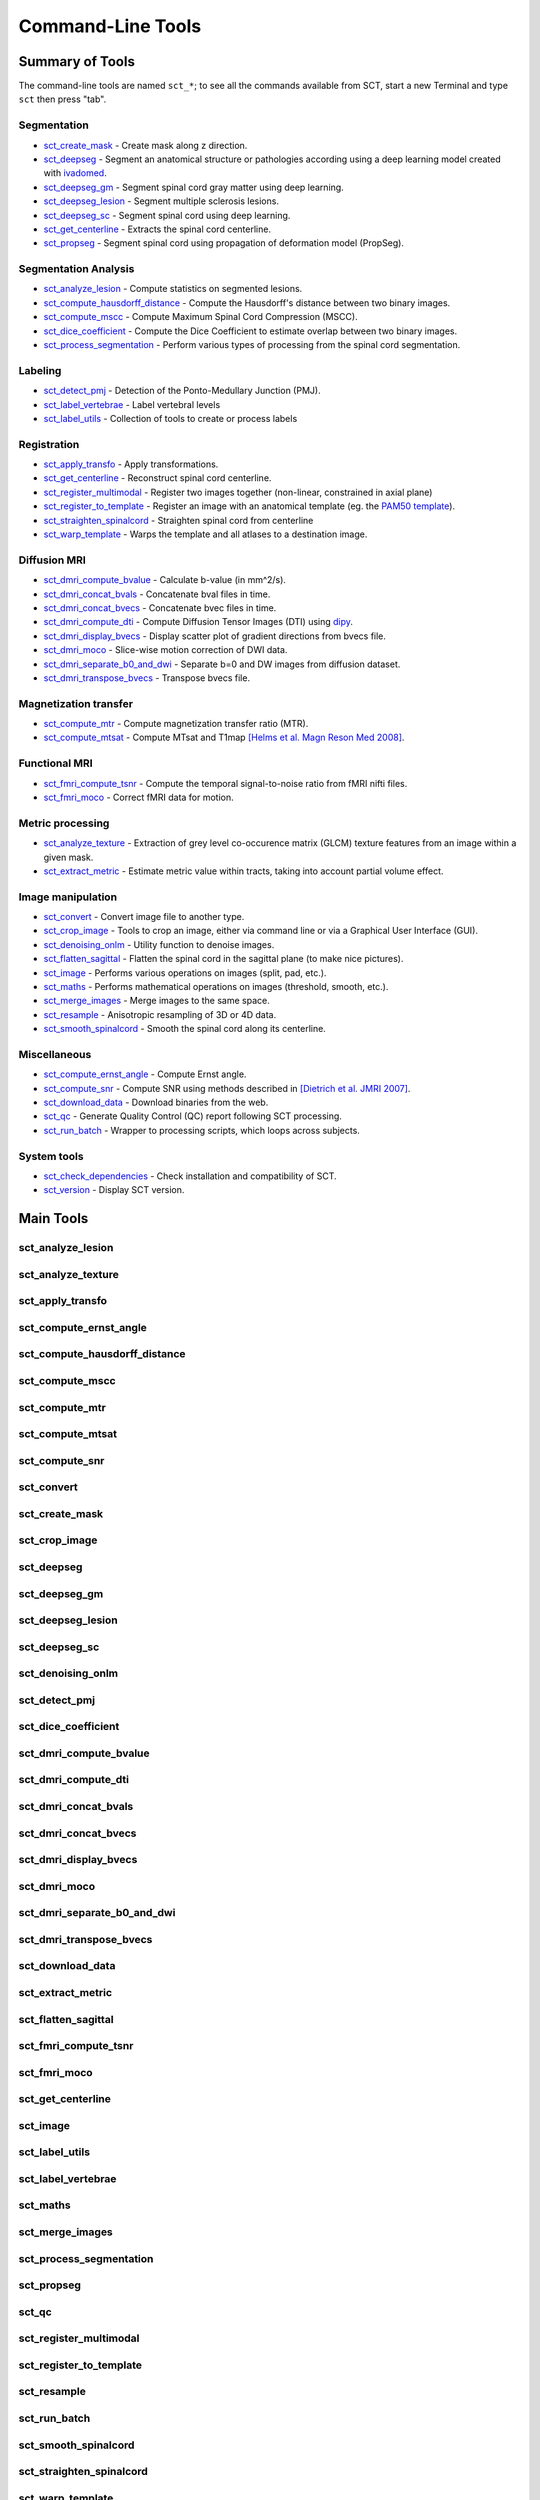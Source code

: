 
.. _command-line-tools:

Command-Line Tools
##################


Summary of Tools
****************

The command-line tools are named ``sct_*``; to see all the commands available from SCT, start a new Terminal and type ``sct`` then press "tab".


Segmentation
============

- sct_create_mask_ - Create mask along z direction.
- sct_deepseg_ - Segment an anatomical structure or pathologies according using a deep learning model created with `ivadomed <http://ivadomed.org/>`_.
- sct_deepseg_gm_ - Segment spinal cord gray matter using deep learning.
- sct_deepseg_lesion_ - Segment multiple sclerosis lesions.
- sct_deepseg_sc_ - Segment spinal cord using deep learning.
- sct_get_centerline_ - Extracts the spinal cord centerline.
- sct_propseg_ - Segment spinal cord using propagation of deformation model (PropSeg).

Segmentation Analysis
=====================

- sct_analyze_lesion_ - Compute statistics on segmented lesions.
- sct_compute_hausdorff_distance_ - Compute the Hausdorff's distance between two binary images.
- sct_compute_mscc_ - Compute Maximum Spinal Cord Compression (MSCC).
- sct_dice_coefficient_ - Compute the Dice Coefficient to estimate overlap between two binary images.
- sct_process_segmentation_ - Perform various types of processing from the spinal cord segmentation.

Labeling
========

- sct_detect_pmj_ - Detection of the Ponto-Medullary Junction (PMJ).
- sct_label_vertebrae_ - Label vertebral levels
- sct_label_utils_ - Collection of tools to create or process labels

Registration
============

- sct_apply_transfo_ - Apply transformations.
- sct_get_centerline_ - Reconstruct spinal cord centerline.
- sct_register_multimodal_ - Register two images together (non-linear, constrained in axial plane)
- sct_register_to_template_ - Register an image with an anatomical template (eg. the `PAM50 template <https://pubmed.ncbi.nlm.nih.gov/29061527/>`_).
- sct_straighten_spinalcord_ - Straighten spinal cord from centerline
- sct_warp_template_ - Warps the template and all atlases to a destination image.

Diffusion MRI
=============

- sct_dmri_compute_bvalue_ - Calculate b-value (in mm^2/s).
- sct_dmri_concat_bvals_ - Concatenate bval files in time.
- sct_dmri_concat_bvecs_ - Concatenate bvec files in time.
- sct_dmri_compute_dti_ - Compute Diffusion Tensor Images (DTI) using `dipy <https://dipy.org/>`_.
- sct_dmri_display_bvecs_ - Display scatter plot of gradient directions from bvecs file.
- sct_dmri_moco_ - Slice-wise motion correction of DWI data.
- sct_dmri_separate_b0_and_dwi_ - Separate b=0 and DW images from diffusion dataset.
- sct_dmri_transpose_bvecs_ - Transpose bvecs file.

Magnetization transfer
======================

- sct_compute_mtr_ - Compute magnetization transfer ratio (MTR).
- sct_compute_mtsat_ - Compute MTsat and T1map `[Helms et al. Magn Reson Med 2008] <https://pubmed.ncbi.nlm.nih.gov/19025906/>`_.

Functional MRI
==============

- sct_fmri_compute_tsnr_ - Compute the temporal signal-to-noise ratio from fMRI nifti files.
- sct_fmri_moco_ - Correct fMRI data for motion.

Metric processing
=================

- sct_analyze_texture_ - Extraction of grey level co-occurence matrix (GLCM) texture features from an image within a given mask.
- sct_extract_metric_ - Estimate metric value within tracts, taking into account partial volume effect.

Image manipulation
==================

- sct_convert_ - Convert image file to another type.
- sct_crop_image_ - Tools to crop an image, either via command line or via a Graphical User Interface (GUI).
- sct_denoising_onlm_ - Utility function to denoise images.
- sct_flatten_sagittal_ - Flatten the spinal cord in the sagittal plane (to make nice pictures).
- sct_image_ - Performs various operations on images (split, pad, etc.).
- sct_maths_ - Performs mathematical operations on images (threshold, smooth, etc.).
- sct_merge_images_ - Merge images to the same space.
- sct_resample_ - Anisotropic resampling of 3D or 4D data.
- sct_smooth_spinalcord_ - Smooth the spinal cord along its centerline.

Miscellaneous
=============

- sct_compute_ernst_angle_ - Compute Ernst angle.
- sct_compute_snr_ - Compute SNR using methods described in `[Dietrich et al. JMRI 2007]
  <https://pubmed.ncbi.nlm.nih.gov/17622966/>`_.
- sct_download_data_ - Download binaries from the web.
- sct_qc_ - Generate Quality Control (QC) report following SCT processing.
- sct_run_batch_ - Wrapper to processing scripts, which loops across subjects.

System tools
============

- sct_check_dependencies_ - Check installation and compatibility of SCT.
- sct_version_ - Display SCT version.


Main Tools
**********


sct_analyze_lesion
==================

.. program-output:: sct_analyze_lesion -h


sct_analyze_texture
===================

.. program-output:: sct_analyze_texture -h


sct_apply_transfo
=================

.. program-output:: sct_apply_transfo -h


sct_compute_ernst_angle
=======================

.. program-output:: sct_compute_ernst_angle -h


sct_compute_hausdorff_distance
==============================

.. program-output:: sct_compute_hausdorff_distance -h


sct_compute_mscc
================

.. program-output:: sct_compute_mscc -h


sct_compute_mtr
===============

.. program-output:: sct_compute_mtr -h


sct_compute_mtsat
=================

.. program-output:: sct_compute_mtsat -h


sct_compute_snr
===============

.. program-output:: sct_compute_snr -h


sct_convert
==============

.. program-output:: sct_convert -h


sct_create_mask
===============

.. program-output:: sct_create_mask -h


sct_crop_image
==============

.. program-output:: sct_crop_image -h


sct_deepseg
===========

.. program-output:: sct_deepseg -h


sct_deepseg_gm
==============

.. program-output:: sct_deepseg_gm -h


sct_deepseg_lesion
==================

.. program-output:: sct_deepseg_lesion -h


sct_deepseg_sc
==============

.. program-output:: sct_deepseg_sc -h


sct_denoising_onlm
==================

.. program-output:: sct_denoising_onlm -h


sct_detect_pmj
==============

.. program-output:: sct_detect_pmj -h


sct_dice_coefficient
====================

.. program-output:: sct_dice_coefficient -h


sct_dmri_compute_bvalue
=======================

.. program-output:: sct_dmri_compute_bvalue -h


sct_dmri_compute_dti
====================

.. program-output:: sct_dmri_compute_dti -h


sct_dmri_concat_bvals
=====================

.. program-output:: sct_dmri_concat_bvals -h


sct_dmri_concat_bvecs
=====================

.. program-output:: sct_dmri_concat_bvecs -h


sct_dmri_display_bvecs
======================

.. program-output:: sct_dmri_display_bvecs -h


sct_dmri_moco
=============

.. program-output:: sct_dmri_moco -h


sct_dmri_separate_b0_and_dwi
============================

.. image:: https://raw.githubusercontent.com/spinalcordtoolbox/doc-figures/master/command-line/sct_dmri_separate_b0_and_dwi_example.png

.. program-output:: sct_dmri_separate_b0_and_dwi -h


sct_dmri_transpose_bvecs
========================

.. program-output:: sct_dmri_transpose_bvecs -h


sct_download_data
=================

.. program-output:: sct_download_data -h


sct_extract_metric
==================

.. program-output:: sct_extract_metric -h


sct_flatten_sagittal
====================

.. program-output:: sct_flatten_sagittal -h


sct_fmri_compute_tsnr
=====================

.. program-output:: sct_fmri_compute_tsnr -h


sct_fmri_moco
=============

.. program-output:: sct_fmri_moco -h


sct_get_centerline
==================

.. program-output:: sct_get_centerline -h


sct_image
=========

.. program-output:: sct_image -h


sct_label_utils
===============

.. program-output:: sct_label_utils -h


sct_label_vertebrae
===================

.. program-output:: sct_label_vertebrae -h


sct_maths
=========

.. program-output:: sct_maths -h


sct_merge_images
================

.. program-output:: sct_merge_images -h


sct_process_segmentation
========================

.. program-output:: sct_process_segmentation -h


sct_propseg
===========

.. image:: https://raw.githubusercontent.com/spinalcordtoolbox/doc-figures/master/command-line/sct_propseg_example.png

.. program-output:: sct_propseg -h


sct_qc
======

.. program-output:: sct_qc -h


sct_register_multimodal
=======================

.. program-output:: sct_register_multimodal -h


sct_register_to_template
========================

.. program-output:: sct_register_to_template -h


sct_resample
============

.. program-output:: sct_resample -h


sct_run_batch
=============

.. program-output:: sct_run_batch -h


sct_smooth_spinalcord
=====================

.. program-output:: sct_smooth_spinalcord -h


sct_straighten_spinalcord
=========================

.. program-output:: sct_straighten_spinalcord -h


sct_warp_template
=================

.. program-output:: sct_warp_template -h




System Commands
***************


sct_check_dependencies
======================

.. program-output:: sct_check_dependencies -h


sct_version
===========

.. program-output:: sct_version




Internal Commands
*****************

These scripts are tailored to the developers.


isct_convert_binary_to_trilinear
================================

.. program-output:: isct_convert_binary_to_trilinear -h


isct_minc2volume-viewer
=======================

.. program-output:: isct_minc2volume-viewer -h


isct_test_ants
==============

.. program-output:: isct_test_ants -h
